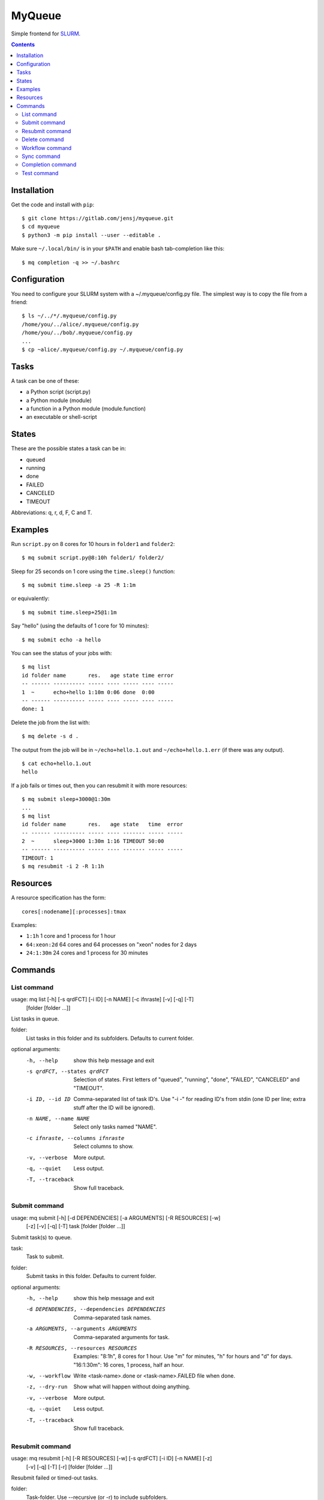 =======
MyQueue
=======

Simple frontend for SLURM_.

.. _SLURM: https://slurm.schedmd.com/

.. contents::


Installation
============

Get the code and install with ``pip``::

    $ git clone https://gitlab.com/jensj/myqueue.git
    $ cd myqueue
    $ python3 -m pip install --user --editable .

Make sure ``~/.local/bin/`` is in your ``$PATH`` and enable bash tab-completion
like this::

    $ mq completion -q >> ~/.bashrc


Configuration
=============

You need to configure your SLURM system with a ~/.myqueue/config.py file.
The simplest way is to copy the file from a friend::

    $ ls ~/../*/.myqueue/config.py
    /home/you/../alice/.myqueue/config.py
    /home/you/../bob/.myqueue/config.py
    ...
    $ cp ~alice/.myqueue/config.py ~/.myqueue/config.py


Tasks
=====

A task can be one of these:

* a Python script (script.py)
* a Python module (module)
* a function in a Python module (module.function)
* an executable or shell-script


States
======

These are the possible states a task can be in:

* queued
* running
* done
* FAILED
* CANCELED
* TIMEOUT

Abbreviations: q, r, d, F, C and T.


Examples
========

Run ``script.py`` on 8 cores for 10 hours in ``folder1`` and ``folder2``::

    $ mq submit script.py@8:10h folder1/ folder2/

Sleep for 25 seconds on 1 core using the ``time.sleep()`` function::

    $ mq submit time.sleep -a 25 -R 1:1m

or equivalently::

    $ mq submit time.sleep+25@1:1m

Say "hello" (using the defaults of 1 core for 10 minutes)::

    $ mq submit echo -a hello

You can see the status of your jobs with::

    $ mq list
    id folder name       res.   age state time error
    -- ------ ---------- ----- ---- ----- ---- -----
    1  ~      echo+hello 1:10m 0:06 done  0:00
    -- ------ ---------- ----- ---- ----- ---- -----
    done: 1

Delete the job from the list with::

    $ mq delete -s d .

The output from the job will be in ``~/echo+hello.1.out`` and
``~/echo+hello.1.err`` (if there was any output).

::

    $ cat echo+hello.1.out
    hello

If a job fails or times out, then you can resubmit it with more resources::

    $ mq submit sleep+3000@1:30m
    ...
    $ mq list
    id folder name       res.   age state   time  error
    -- ------ ---------- ----- ---- ------- ----- -----
    2  ~      sleep+3000 1:30m 1:16 TIMEOUT 50:00
    -- ------ ---------- ----- ---- ------- ----- -----
    TIMEOUT: 1
    $ mq resubmit -i 2 -R 1:1h


Resources
=========

A resource specification has the form::

    cores[:nodename][:processes]:tmax

Examples:

* ``1:1h`` 1 core and 1 process for 1 hour
* ``64:xeon:2d`` 64 cores and 64 processes on "xeon" nodes for 2 days
* ``24:1:30m`` 24 cores and 1 process for 30 minutes


.. computer generated text:

Commands
========


List command
------------

usage: mq list [-h] [-s qrdFCT] [-i ID] [-n NAME] [-c ifnraste] [-v] [-q] [-T]
               [folder [folder ...]]

List tasks in queue.

folder:
    List tasks in this folder and its subfolders. Defaults to current folder.

optional arguments:
  -h, --help            show this help message and exit
  -s qrdFCT, --states qrdFCT
                        Selection of states. First letters of "queued",
                        "running", "done", "FAILED", "CANCELED" and "TIMEOUT".
  -i ID, --id ID        Comma-separated list of task ID's. Use "-i -" for
                        reading ID's from stdin (one ID per line; extra stuff
                        after the ID will be ignored).
  -n NAME, --name NAME  Select only tasks named "NAME".
  -c ifnraste, --columns ifnraste
                        Select columns to show.
  -v, --verbose         More output.
  -q, --quiet           Less output.
  -T, --traceback       Show full traceback.


Submit command
--------------

usage: mq submit [-h] [-d DEPENDENCIES] [-a ARGUMENTS] [-R RESOURCES] [-w]
                 [-z] [-v] [-q] [-T]
                 task [folder [folder ...]]

Submit task(s) to queue.

task:
    Task to submit.
folder:
    Submit tasks in this folder. Defaults to current folder.

optional arguments:
  -h, --help            show this help message and exit
  -d DEPENDENCIES, --dependencies DEPENDENCIES
                        Comma-separated task names.
  -a ARGUMENTS, --arguments ARGUMENTS
                        Comma-separated arguments for task.
  -R RESOURCES, --resources RESOURCES
                        Examples: "8:1h", 8 cores for 1 hour. Use "m" for
                        minutes, "h" for hours and "d" for days. "16:1:30m":
                        16 cores, 1 process, half an hour.
  -w, --workflow        Write <task-name>.done or <task-name>.FAILED file when
                        done.
  -z, --dry-run         Show what will happen without doing anything.
  -v, --verbose         More output.
  -q, --quiet           Less output.
  -T, --traceback       Show full traceback.


Resubmit command
----------------

usage: mq resubmit [-h] [-R RESOURCES] [-w] [-s qrdFCT] [-i ID] [-n NAME] [-z]
                   [-v] [-q] [-T] [-r]
                   [folder [folder ...]]

Resubmit failed or timed-out tasks.

folder:
    Task-folder. Use --recursive (or -r) to include subfolders.

optional arguments:
  -h, --help            show this help message and exit
  -R RESOURCES, --resources RESOURCES
                        Examples: "8:1h", 8 cores for 1 hour. Use "m" for
                        minutes, "h" for hours and "d" for days. "16:1:30m":
                        16 cores, 1 process, half an hour.
  -w, --workflow        Write <task-name>.done or <task-name>.FAILED file when
                        done.
  -s qrdFCT, --states qrdFCT
                        Selection of states. First letters of "queued",
                        "running", "done", "FAILED", "CANCELED" and "TIMEOUT".
  -i ID, --id ID        Comma-separated list of task ID's. Use "-i -" for
                        reading ID's from stdin (one ID per line; extra stuff
                        after the ID will be ignored).
  -n NAME, --name NAME  Select only tasks named "NAME".
  -z, --dry-run         Show what will happen without doing anything.
  -v, --verbose         More output.
  -q, --quiet           Less output.
  -T, --traceback       Show full traceback.
  -r, --recursive       Use also subfolders.


Delete command
--------------

usage: mq delete [-h] [-s qrdFCT] [-i ID] [-n NAME] [-z] [-v] [-q] [-T] [-r]
                 [folder [folder ...]]

Delete or cancel task(s).

folder:
    Task-folder. Use --recursive (or -r) to include subfolders.

optional arguments:
  -h, --help            show this help message and exit
  -s qrdFCT, --states qrdFCT
                        Selection of states. First letters of "queued",
                        "running", "done", "FAILED", "CANCELED" and "TIMEOUT".
  -i ID, --id ID        Comma-separated list of task ID's. Use "-i -" for
                        reading ID's from stdin (one ID per line; extra stuff
                        after the ID will be ignored).
  -n NAME, --name NAME  Select only tasks named "NAME".
  -z, --dry-run         Show what will happen without doing anything.
  -v, --verbose         More output.
  -q, --quiet           Less output.
  -T, --traceback       Show full traceback.
  -r, --recursive       Use also subfolders.


Workflow command
----------------

usage: mq workflow [-h] [-p] [-z] [-v] [-q] [-T] script [folder [folder ...]]

Submit tasks from Python script.

script:
    Submit script.
folder:
    Submit tasks in this folder. Defaults to current folder.

optional arguments:
  -h, --help       show this help message and exit
  -p, --pattern    Use submit scripts matching "script" in all subfolders.
  -z, --dry-run    Show what will happen without doing anything.
  -v, --verbose    More output.
  -q, --quiet      Less output.
  -T, --traceback  Show full traceback.


Sync command
------------

usage: mq sync [-h] [-z] [-v] [-q] [-T]

Make sure SLURM and MyQueue are in sync.

optional arguments:
  -h, --help       show this help message and exit
  -z, --dry-run    Show what will happen without doing anything.
  -v, --verbose    More output.
  -q, --quiet      Less output.
  -T, --traceback  Show full traceback.


Completion command
------------------

usage: mq completion [-h] [-v] [-q] [-T]

Set up tab-completion.

optional arguments:
  -h, --help       show this help message and exit
  -v, --verbose    More output.
  -q, --quiet      Less output.
  -T, --traceback  Show full traceback.


Test command
------------

usage: mq test [-h] [--slurm] [-z] [-v] [-q] [-T] [test [test ...]]

Run tests.

test:
    Test to run. Default behaviour is to run all.

optional arguments:
  -h, --help       show this help message and exit
  --slurm          Run tests using SLURM.
  -z, --dry-run    Show what will happen without doing anything.
  -v, --verbose    More output.
  -q, --quiet      Less output.
  -T, --traceback  Show full traceback.
